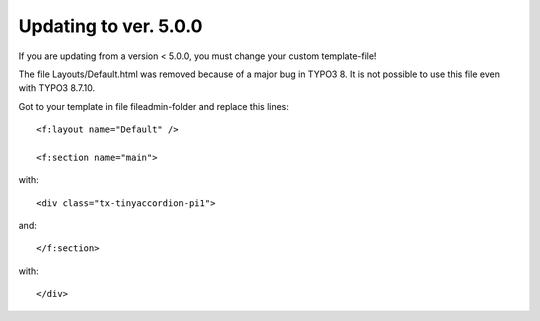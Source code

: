 .. ==================================================
.. FOR YOUR INFORMATION
.. --------------------------------------------------
.. -*- coding: utf-8 -*- with BOM.

.. ==================================================
.. DEFINE SOME TEXTROLES
.. --------------------------------------------------
.. role::   underline
.. role::   typoscript(code)
.. role::   ts(typoscript)
   :class:  typoscript
.. role::   php(code)


Updating to ver. 5.0.0
-------------------------------

If you are updating from a version < 5.0.0, you must change your custom template-file!

The file Layouts/Default.html was removed because of a major bug in TYPO3 8.
It is not possible to use this file even with TYPO3 8.7.10.

Got to your template in file fileadmin-folder and replace this lines::

  <f:layout name="Default" />

  <f:section name="main">

with::

  <div class="tx-tinyaccordion-pi1">

and::

  </f:section>

with::

  </div>

